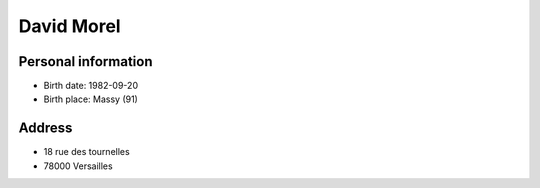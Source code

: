 David Morel
===========

Personal information
--------------------

- Birth date: 1982-09-20
- Birth place: Massy (91)

Address
-------

- 18 rue des tournelles
- 78000 Versailles

